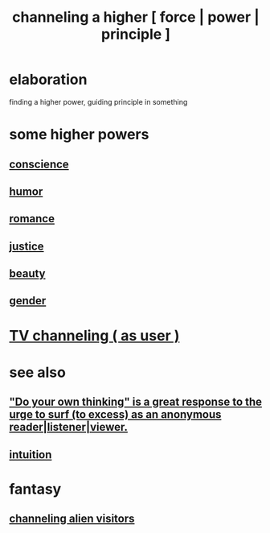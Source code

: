 :PROPERTIES:
:ID:       a04116d1-bd1a-4370-b036-1cbab3492281
:END:
#+title: channeling a higher [ force | power | principle ]
* elaboration
  finding a higher power, guiding principle in something
* some higher powers
** [[id:99295d00-8cfa-4c7f-98af-ad1a41b4abc9][conscience]]
** [[id:92cb5b77-ce0e-4e11-8e9e-3be146688fcf][humor]]
** [[id:d2faa803-4b32-4ada-b4ee-212d07b028a5][romance]]
** [[id:0a6dcf44-6c2c-432a-90a7-babfbb3e0b7d][justice]]
** [[id:a9704106-6ea1-40b8-8127-fa2e88d82bae][beauty]]
** [[id:c0dc4e33-707e-4e4d-a6e4-baa7ffec1474][gender]]
* [[id:c436bd85-2aee-492e-bb66-e2d63080fa62][TV channeling ( as user )]]
* see also
** [[id:08dc2cef-0fdd-418c-8bee-4a4594d188a0]["Do your own thinking" is a great response to the urge to surf (to excess) as an anonymous reader|listener|viewer.]]
** [[id:cd31d188-3857-469e-8af8-07ce8d4242d9][intuition]]
* fantasy
** [[id:2b9a4f55-fea4-46e3-a56b-98dfe2da4610][channeling alien visitors]]
